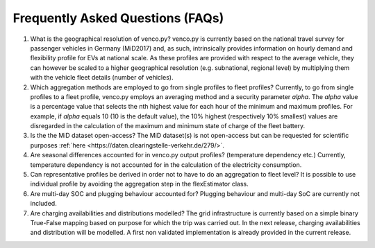 .. venco.py documentation source file, created for sphinx

.. _faq:


Frequently Asked Questions (FAQs)
===================================

1. What is the geographical resolution of venco.py? venco.py is currently based on the national travel survey for passenger vehicles in Germany
   (MiD2017) and, as such, intrinsically provides information on hourly demand and flexibility profile for EVs at national scale. As these profiles
   are provided with respect to the average vehicle, they can however be scaled to a higher geographical resolution (e.g. subnational, regional level)
   by multiplying them with the vehicle fleet details (number of vehicles).


2. Which aggregation methods are employed to go from single profiles to fleet profiles? Currently, to go from single profiles to a fleet profile,
   venco.py employs an averaging method and a security parameter *alpha*. The *alpha* value is a percentage value that selects the nth highest value
   for each hour of the minimum and maximum profiles. For example, if *alpha* equals 10 (10 is the default value), the 10% highest (respectively 10%
   smallest) values are disregarded in the calculation of the maximum and minimum state of charge of the fleet battery. 


3. Is the the MiD dataset open-access? The MiD dataset(s) is not open-access but can be requested for scientific purposes :ref:`here
   <https://daten.clearingstelle-verkehr.de/279/>`.


4. Are seasonal differences accounted for in venco.py output profiles? (temperature dependency etc.) Currently, temperature dependency is not
   accounted for in the calculation of the electricity consumption.


5. Can representative profiles be derived in order not to have to do an aggregation to fleet level? It is possible to use individual profile by
   avoiding the aggregation step in the flexEstimator class.


6. Are multi-day SOC and plugging behaviour accounted for? Plugging behaviour and multi-day SoC are currently not included.


7. Are charging availabilities and distributions modelled? The grid infrastructure is currently based on a simple binary True-False mapping based on
   purpose for which the trip was carried out. In the next release, charging availabilities and distribution will be modelled. A first non validated
   implementation is already provided in the current release.